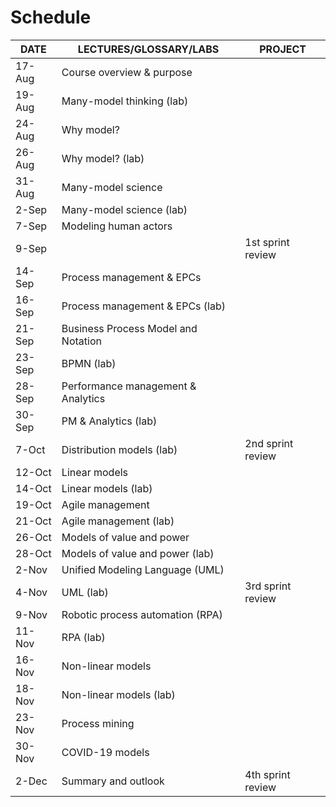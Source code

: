 * Schedule

   | DATE   | LECTURES/GLOSSARY/LABS              | PROJECT           |
   |--------+-------------------------------------+-------------------|
   | 17-Aug | Course overview & purpose           |                   |
   | 19-Aug | Many-model thinking (lab)           |                   |
   | 24-Aug | Why model?                          |                   |
   | 26-Aug | Why model? (lab)                    |                   |
   | 31-Aug | Many-model science                  |                   |
   | 2-Sep  | Many-model science (lab)            |                   |
   | 7-Sep  | Modeling human actors               |                   |
   | 9-Sep  |                                     | 1st sprint review |
   | 14-Sep | Process management & EPCs           |                   |
   | 16-Sep | Process management & EPCs (lab)     |                   |
   | 21-Sep | Business Process Model and Notation |                   |
   | 23-Sep | BPMN (lab)                          |                   |
   | 28-Sep | Performance management & Analytics  |                   |
   | 30-Sep | PM & Analytics (lab)                |                   |
   | 7-Oct  | Distribution models (lab)           | 2nd sprint review |
   | 12-Oct | Linear models                       |                   |
   | 14-Oct | Linear models (lab)                 |                   |
   | 19-Oct | Agile management                    |                   |
   | 21-Oct | Agile management (lab)              |                   |
   | 26-Oct | Models of value and power           |                   |
   | 28-Oct | Models of value and power (lab)     |                   |
   | 2-Nov  | Unified Modeling Language (UML)     |                   |
   | 4-Nov  | UML (lab)                           | 3rd sprint review |
   | 9-Nov  | Robotic process automation (RPA)    |                   |
   | 11-Nov | RPA (lab)                           |                   |
   | 16-Nov | Non-linear models                   |                   |
   | 18-Nov | Non-linear models (lab)             |                   |
   | 23-Nov | Process mining                      |                   |
   | 30-Nov | COVID-19 models                     |                   |
   | 2-Dec  | Summary and outlook                 | 4th sprint review |

